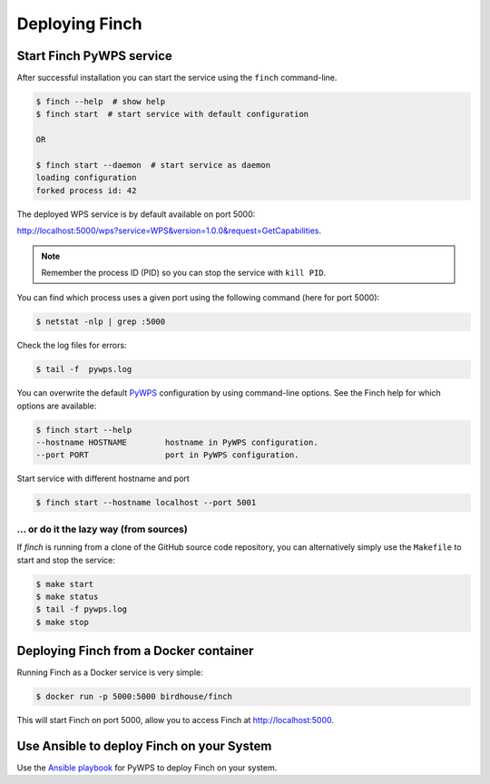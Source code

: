 .. _deploying:

Deploying Finch
===============

Start Finch PyWPS service
-------------------------

After successful installation you can start the service using the ``finch`` command-line.

.. code-block:: console

   $ finch --help  # show help
   $ finch start  # start service with default configuration

   OR

   $ finch start --daemon  # start service as daemon
   loading configuration
   forked process id: 42

The deployed WPS service is by default available on port 5000:

http://localhost:5000/wps?service=WPS&version=1.0.0&request=GetCapabilities.

.. note:: Remember the process ID (PID) so you can stop the service with ``kill PID``.

You can find which process uses a given port using the following command (here for port 5000):

.. code-block:: console

   $ netstat -nlp | grep :5000

Check the log files for errors:

.. code-block:: console

   $ tail -f  pywps.log


You can overwrite the default `PyWPS`_ configuration by using command-line options.
See the Finch help for which options are available:

.. code-block:: console

    $ finch start --help
    --hostname HOSTNAME        hostname in PyWPS configuration.
    --port PORT                port in PyWPS configuration.

Start service with different hostname and port

.. code-block:: console

    $ finch start --hostname localhost --port 5001

.. _PyWPS: http://pywps.org/


... or do it the lazy way (from sources)
++++++++++++++++++++++++++++++++++++++++

If `finch` is running from a clone of the GitHub source code repository, you can alternatively simply use the ``Makefile`` to start and stop the service:

.. code-block:: console

   $ make start
   $ make status
   $ tail -f pywps.log
   $ make stop

Deploying Finch from a Docker container
---------------------------------------

Running Finch as a Docker service is very simple:

.. code-block:: console

   $ docker run -p 5000:5000 birdhouse/finch

This will start Finch on port 5000, allow you to access Finch at http://localhost:5000.

Use Ansible to deploy Finch on your System
------------------------------------------

Use the `Ansible playbook`_ for PyWPS to deploy Finch on your system.

.. _Ansible playbook: http://ansible-wps-playbook.readthedocs.io/en/latest/index.html
